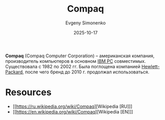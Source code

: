 :PROPERTIES:
:ID:       161a4e9a-2495-4d07-a782-296d5871fa67
:END:
#+TITLE: Compaq
#+AUTHOR: Evgeny Simonenko
#+LANGUAGE: Russian
#+LICENSE: CC BY-SA 4.0
#+DATE: 2025-10-17
#+FILETAGS: :computing:companies:

*Compaq* (Compaq Computer Corporation) -- американская компания, производитель компьютеров в основном [[id:e201e107-76de-4e43-8001-d83cd968d1ef][IBM PC]] совместимых. Существовала с 1982 по 2002 гг. Была поглощена компанией [[id:193e91ce-c67d-4ddb-ae41-065ce21d64c0][Hewlett-Packard]], после чего бренд до 2010 г. продолжал использоваться.

* Resources

- [[https://ru.wikipedia.org/wiki/Compaq][Wikipedia [RU]​]]
- [[https://en.wikipedia.org/wiki/Compaq][Wikipedia [EN]​]]
